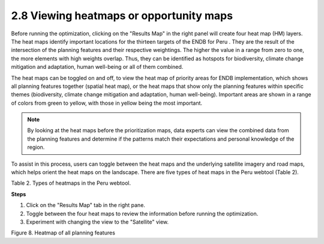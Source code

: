 2.8 Viewing heatmaps or opportunity maps
=========================================================
Before running the optimization, clicking on the "Results Map" in the right panel will create four heat map (HM) layers. The heat maps identify important locations for the thirteen targets of the ENDB for Peru . They are the result of the intersection of the planning features and their respective weightings. The higher the value in a range from zero to one, the more elements with high weights overlap. Thus, they can be identified as hotspots for biodiversity, climate change mitigation and adaptation, human well-being or all of them combined.

The heat maps can be toggled on and off, to view the heat map of priority areas for ENDB implementation, which shows all planning features together (spatial heat map), or the heat maps that show only the planning features within specific themes (biodiversity, climate change mitigation and adaptation, human well-being). Important areas are shown in a range of colors from green to yellow, with those in yellow being the most important.

.. note::
    By looking at the heat maps before the prioritization maps, data experts can view the combined data from the planning features and determine if the patterns match their expectations and personal knowledge of the region.

To assist in this process, users can toggle between the heat maps and the underlying satellite imagery and road maps, which helps orient the heat maps on the landscape. There are five types of heat maps in the Peru webtool (Table 2).

.. image:: images/table2p.png
    :align: center
    :alt: Table 2. Types of heatmaps in the Peru webtool.

Table 2. Types of heatmaps in the Peru webtool.

**Steps**

1.	Click on the "Results Map" tab in the right pane. 
2.	Toggle between the four heat maps to review the information before running the optimization.
3.	Experiment with changing the view to the "Satellite" view.

.. image:: images/8pheatmap.png
    :align: center
    :alt: Figure 8. Heatmap of all planning features

Figure 8. Heatmap of all planning features